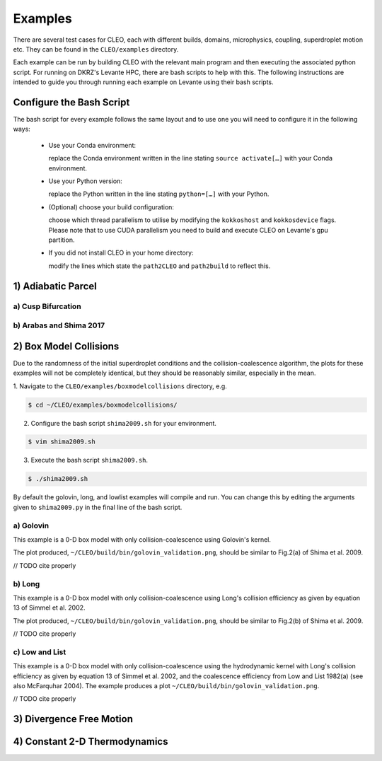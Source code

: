 .. _examples:

Examples
========

There are several test cases for CLEO, each with different builds,
domains, microphysics, coupling, superdroplet motion etc. They can be 
found in the ``CLEO/examples`` directory. 

Each example can be run by building CLEO with the relevant main program
and then executing the associated python script. For running on
DKRZ's Levante HPC, there are bash scripts to help with this. 
The following instructions are intended to guide you through
running each example on Levante using their bash scripts.


.. _configurebash:

Configure the Bash Script
-------------------------

The bash script for every example follows the same layout and to use
one you will need to configure it in the following ways:

  * Use your Conda environment:

    replace the Conda environment written in the line
    stating ``source activate[…]`` with your Conda environment.

  * Use your Python version:

    replace the Python written in the line stating
    ``python=[…]`` with your Python.

  * (Optional) choose your build configuration:

    choose which thread parallelism to utilise by modifying the 
    ``kokkoshost`` and ``kokkosdevice`` flags. Please note that 
    to use CUDA parallelism you need to build and execute CLEO
    on Levante's gpu partition.

  * If you did not install CLEO in your home directory:

    modify the lines which state the ``path2CLEO`` and
    ``path2build`` to reflect this.

1) Adiabatic Parcel
-------------------

a) Cusp Bifurcation
###################

b) Arabas and Shima 2017
########################


2) Box Model Collisions
-----------------------

Due to the randomness of the initial superdroplet conditions and
the collision-coalescence algorithm, the plots for these examples 
will not be completely identical, but they should be reasonably
similar, especially in the mean.

1. Navigate to the ``CLEO/examples/boxmodelcollisions`` directory,
e.g.

.. code-block:: console

  $ cd ~/CLEO/examples/boxmodelcollisions/

2. Configure the bash script ``shima2009.sh`` for your environment.

.. code-block:: console

  $ vim shima2009.sh

3. Execute the bash script ``shima2009.sh``. 

.. code-block:: console

  $ ./shima2009.sh

By default the golovin, long, and lowlist examples will compile
and run. You can change this by editing the arguments given to
``shima2009.py`` in the final line of the bash script.

a) Golovin
##########
This example is a 0-D box model with only collision-coalescence 
using Golovin's kernel.

The plot produced, 
``~/CLEO/build/bin/golovin_validation.png``, should be 
similar to Fig.2(a) of Shima et al. 2009.

// TODO cite properly

b) Long
#######
This example is a 0-D box model with only collision-coalescence 
using Long's collision efficiency as given by equation 13 of
Simmel et al. 2002.

The plot produced, 
``~/CLEO/build/bin/golovin_validation.png``, should be 
similar to Fig.2(b) of Shima et al. 2009.

// TODO cite properly

c) Low and List
###############
This example is a 0-D box model with only collision-coalescence 
using the hydrodynamic kernel with Long's collision efficiency as
given by equation 13 of Simmel et al. 2002, and the coalescence 
efficiency from Low and List 1982(a) (see also McFarquhar 2004).
The example produces a plot ``~/CLEO/build/bin/golovin_validation.png``.

// TODO cite properly

3) Divergence Free Motion
-------------------------


4) Constant 2-D Thermodynamics 
------------------------------